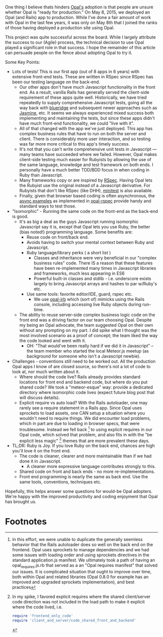 One thing I believe thats hinders [[http://opalrb.org][Opal's]] adoption is that people are
unsure whether Opal is "ready for production." On May 8, 2015, we
deployed an Opal (and Rails) app to production.  While I've done a
fair amount of work with Opal in the last few years,
it was only on May 8th that I joined the ranks of those having
deployed a production site using Opal.

This project was quite successful across the board. While I largely
attribute the success to our (Agile) process, the technical decision
to use Opal played a significant role in that success.  I hope the
remainder of this article can persuade people on the fence about adopting
Opal to try it.


Some Key Points:

- Lots of tests! This is our first app (out of 8 apps in 6 years) with
  extensive front-end tests.  These are written in RSpec since RSpec
  has been our testing language on the back-end.
  - Our other apps don't have much Javascript functionality in the front end.
    As a result, vanilla
    Rails has generally served the client-side requirement of these apps quite well.
    Historically, we have tried repeatedly to supply comprehensive Javascript
    tests, going all the way back with [[http://thinkrelevance.com/blog/2009/05/12/blue-ridge-1-0-javascript-unit-testing-for-rails-scandalous][blueridge]] and subsequent
    newer approaches such as [[http://jasmine.github.io][Jasmine]], etc.  It seems we always experienced
    mixed success both implementing and maintaining the tests,
    but since these apps didn't have much front-end functionality,
    we could "live with it".
  - All of that changed with the app we've just deployed.
    This app has complex business rules
    that have to run on both the
    server and client.  There is considerably more user
    interaction, and so testing was far more more critical to this
    app's timely success.
  - It's not that you can't write comprehensive unit tests in
    Javascript --- many teams have succeeded where we failed. However,
    Opal makes client-side testing much easier for Rubyists by
    allowing the use of the same language, knowledge and test
    framework on both ends.  I personally have a much better TDD/BDD
    focus in when coding in Ruby than Javascript.
  - Many frameworks copy or are inspired by [[http://rspec.info][RSpec]].  Having Opal lets
    the Rubyist use the original instead of a Javascript derivative.
    For Rubyists that don't like RSpec (like DHH), [[https://github.com/skofo/opal-minitest][minitest]] is also available.
  - Finally, given that browser based coding is often asynchronous,
    the [[https://github.com/opal/opal-rspec#async-examples][async examples]] as implemented in [[https://github.com/opal/opal-rspec][opal-rspec]] provide handy
    and standard ways to test those.

- "Isomorphic" - Running the same code on the front-end as the back-end is good.
  - It's as big a deal as the guys Javascript running isomorphic
    Javascript say it is, except that Opal lets you use Ruby, the
    better (bias noted!)  programming language.  Some benefits are:
    - Reuse code on front/back end.
    - Avoids having to switch your mental context between Ruby and Javascript.
    - Ruby language/library perks ( a short list )
      - Classes and inheritance were very beneficial in our "complex
        business rules" code.  There IS a reason that these features
        have been re-implemented many times in Javascript libraries
        and frameworks, much less appearing in ES6
      - Powerful built-in classes and stdlib - i.e. underscore exists
        largely to bring Javascript arrays and hashes to par w/Ruby's
        etc.
    - Use same tools: favorite editor/IDE, guard, rspec etc.
      - We use [[https://github.com/fkchang/opal-irb][opal-irb]] which (sort of) mimicks using the Rails console,
        including accessing live Ruby objects during run-time.
  - The ability to reuse server-side complex business logic code on
    the front end was a driving factor on our team choosing Opal.
    Despite my being an Opal advocate, the team suggested Opal on
    their own without any prompting on my part. I did spike
    what I thought was the most involved scenario as a proof of
    concept; the team liked the way the code looked and went with it.
    - OH: "That would've been really hard if we did it in Javascript"
      -- the team member who started the local Meteor.js meetup (as
      background for someone who isn't a Javascript newbie).
- Challenges - conventions still need to be worked out.  All the production Opal
  apps I know of are closed source, so there's not a lot of code to
  look at, nor much written about it.
  - Where should the code live?  Rails already provides standard
    locations for front end and backend code, but where do you put
    shared code? We took a "meteor-esque" way: provide a dedicated
    directory where isomorphic code lives (expect future blog post
    that will discuss details).
  - Explicit require vs auto load?  With the Rails autoloader, one may
    rarely see a require statement in a Rails app.  Since Opal uses
    sprockets to load assets, one CAN setup a situation where you
    wouldn't need to require things.  We did encounter load problems,
    which in part are due to loading in browser specs, that were
    troublesome.  Instead we fell back [fn:1] to using explicit
    requires in our Opal code, which solved that problem, and also
    fits in with the "be explicit less magic" [fn:2] themes that are more prevalent these
    days.
- TL;DR: Ruby is Joy.  If you love Ruby on the back end, chances are high you'll
  love it on the front end.
  - The code is cleaner, clearer and more maintainable than if we had done it in Javascript.
    - A cleaner more expressive language contributes strongly to this.
  - Shared code on front and back ends - no more re-implementations.
  - Front end programming is nearly the same as back end. Use the same
    tools, conventions, techniques etc.


Hopefully, this helps answer some questions for would-be Opal
adopters.  We're happy with the improved productivity and coding enjoyment
that Opal has brought us.

* Footnotes

[fn:1] In this effort, we were unable to duplicate the generally
seemless behavior that the Rails autoloader does so well on the back
end on the frontend.  Opal uses sprockets to manage dependencies and
we had some issues with loading order and using sprockets directives
in the standard application.js manifest.  We ultimately took a path of
having an opal_requires.js.rb that served as a an "Opal requires
manifest" that solved our issues.  It is complicated situation that
ought to improve over time, both within Opal and related libraries
(Opal 0.8.0 for example has an improved and upgraded sprockets
implementation), and best practices

[fn:2] In my spike, I favored explicit requires where the shared
client/server code direction was not included in the load path to make
it explicit where the code lived, i.e.

#+BEGIN_SRC ruby
require 'frontend_only_code'
require 'client_and_server/code_shared_front_and_backend'
#+END_SRC
